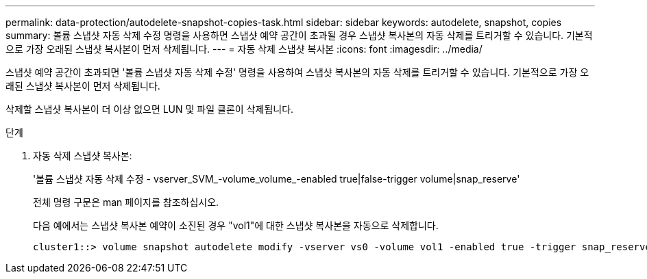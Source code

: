---
permalink: data-protection/autodelete-snapshot-copies-task.html 
sidebar: sidebar 
keywords: autodelete, snapshot, copies 
summary: 볼륨 스냅샷 자동 삭제 수정 명령을 사용하면 스냅샷 예약 공간이 초과될 경우 스냅샷 복사본의 자동 삭제를 트리거할 수 있습니다. 기본적으로 가장 오래된 스냅샷 복사본이 먼저 삭제됩니다. 
---
= 자동 삭제 스냅샷 복사본
:icons: font
:imagesdir: ../media/


[role="lead"]
스냅샷 예약 공간이 초과되면 '볼륨 스냅샷 자동 삭제 수정' 명령을 사용하여 스냅샷 복사본의 자동 삭제를 트리거할 수 있습니다. 기본적으로 가장 오래된 스냅샷 복사본이 먼저 삭제됩니다.

삭제할 스냅샷 복사본이 더 이상 없으면 LUN 및 파일 클론이 삭제됩니다.

.단계
. 자동 삭제 스냅샷 복사본:
+
'볼륨 스냅샷 자동 삭제 수정 - vserver_SVM_-volume_volume_-enabled true|false-trigger volume|snap_reserve'

+
전체 명령 구문은 man 페이지를 참조하십시오.

+
다음 예에서는 스냅샷 복사본 예약이 소진된 경우 "vol1"에 대한 스냅샷 복사본을 자동으로 삭제합니다.

+
[listing]
----
cluster1::> volume snapshot autodelete modify -vserver vs0 -volume vol1 -enabled true -trigger snap_reserve
----

